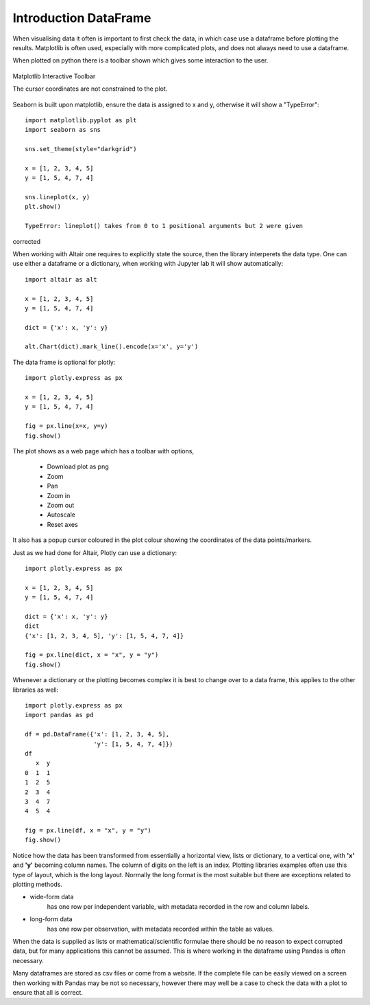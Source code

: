﻿=======================
Introduction DataFrame
=======================

When visualising data it often is important to first check the data, in which
case use a dataframe before plotting the results. Matplotlib is often
used, especially with more complicated plots, and does not always need to use 
a dataframe.

.. plot:: pyplots/sine.py
    :include-source:

When plotted on python there is a toolbar shown which gives some interaction
to the user. 

.. figure:: ../figures/matplotlib.jpg
    :width: 640
    :height: 268
    :align: center

    Matplotlib Interactive Toolbar
    
    The cursor coordinates are not constrained to the plot.

Seaborn is built upon matplotlib, ensure the data is assigned to x and y,
otherwise it will show a "TypeError"::

    import matplotlib.pyplot as plt
    import seaborn as sns

    sns.set_theme(style="darkgrid")

    x = [1, 2, 3, 4, 5]
    y = [1, 5, 4, 7, 4]

    sns.lineplot(x, y)
    plt.show()
    
    TypeError: lineplot() takes from 0 to 1 positional arguments but 2 were given

corrected

.. plot:: pyplots/sea0.py
    :include-source:

When working with Altair one requires to explicitly state the source, then
the library interperets the data type. One can use either a dataframe or a
dictionary, when working with Jupyter lab it will show automatically::

    import altair as alt
    
    x = [1, 2, 3, 4, 5]
    y = [1, 5, 4, 7, 4]
    
    dict = {'x': x, 'y': y}
    
    alt.Chart(dict).mark_line().encode(x='x', y='y')

The data frame is optional for plotly::

    import plotly.express as px
    
    x = [1, 2, 3, 4, 5]
    y = [1, 5, 4, 7, 4]
    
    fig = px.line(x=x, y=y)
    fig.show()

The plot shows as a web page which has a toolbar with options,

    * Download plot as png
    * Zoom
    * Pan
    * Zoom in
    * Zoom out
    * Autoscale
    * Reset axes

It also has a popup cursor coloured in the plot colour showing the coordinates
of the data points/markers.

Just as we had done for Altair, Plotly can use a dictionary::

    import plotly.express as px
    
    x = [1, 2, 3, 4, 5]
    y = [1, 5, 4, 7, 4]
    
    dict = {'x': x, 'y': y}
    dict
    {'x': [1, 2, 3, 4, 5], 'y': [1, 5, 4, 7, 4]}
    
    fig = px.line(dict, x = "x", y = "y")
    fig.show()

Whenever a dictionary or the plotting becomes complex it is best to change
over to a data frame, this applies to the other libraries as well::

    import plotly.express as px
    import pandas as pd
    
    df = pd.DataFrame({'x': [1, 2, 3, 4, 5],
                       'y': [1, 5, 4, 7, 4]})
    df
       x  y
    0  1  1
    1  2  5
    2  3  4
    3  4  7
    4  5  4
    
    fig = px.line(df, x = "x", y = "y")
    fig.show()

Notice how the data has been transformed from essentially a horizontal view,
lists or dictionary, to a vertical one, with **'x'** and **'y'** becoming
column names. The column of digits on the left is an index. Plotting libraries
examples often use this type of layout, which is the long layout. Normally the
long format is the most suitable but there are exceptions related to 
plotting methods.

* wide-form data 
    has one row per independent variable, with metadata recorded in the row 
    and column labels.

* long-form data 
    has one row per observation, with metadata recorded within 
    the table as values.

When the data is supplied as lists or mathematical/scientific formulae there
should be no reason to expect corrupted data, but for many applications this
cannot be assumed. This is where working in the dataframe using Pandas is
often necessary.

Many dataframes are stored as csv files or come from a website. If the 
complete file can be easily viewed on a screen then working with Pandas may
be not so necessary, however there may well be a case to check the data with
a plot to ensure that all is correct.